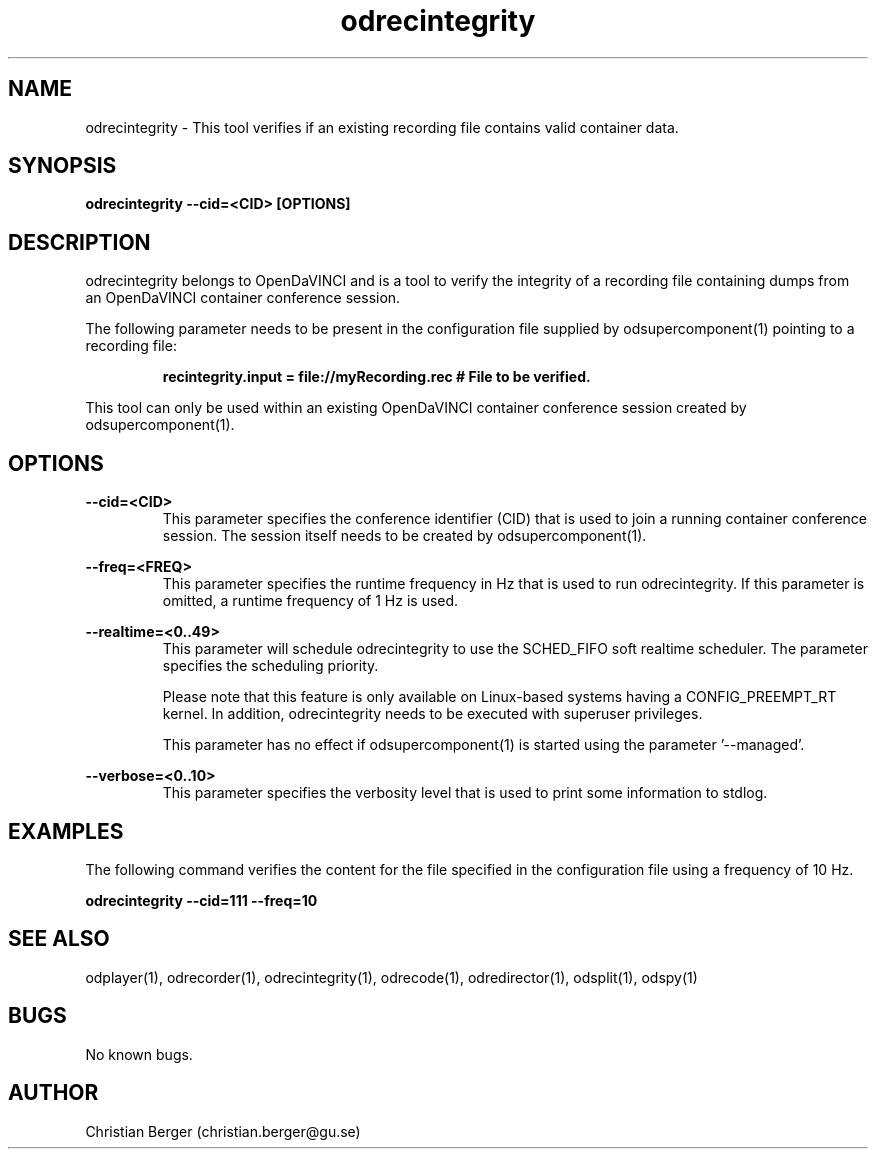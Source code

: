 .\" Manpage for odrecintegrity
.\" Author: Christian Berger <christian.berger@gu.se>.

.TH odrecintegrity 1 "31 July 2015" "2.0.5" "odrecintegrity man page"

.SH NAME
odrecintegrity \- This tool verifies if an existing recording file contains valid container data.



.SH SYNOPSIS
.B odrecintegrity --cid=<CID> [OPTIONS]



.SH DESCRIPTION
odrecintegrity belongs to OpenDaVINCI and is a tool to verify the integrity of a
recording file containing dumps from an OpenDaVINCI container conference session.

The following parameter needs to be present in the configuration file supplied by
odsupercomponent(1) pointing to a recording file:

.RS
.B recintegrity.input = file://myRecording.rec # File to be verified.
.RE

This tool can only be used within an existing OpenDaVINCI container conference session
created by odsupercomponent(1).



.SH OPTIONS
.B --cid=<CID>
.RS
This parameter specifies the conference identifier (CID) that is used to join a
running container conference session. The session itself needs to be created by
odsupercomponent(1).
.RE


.B --freq=<FREQ>
.RS
This parameter specifies the runtime frequency in Hz that is used to run odrecintegrity.
If this parameter is omitted, a runtime frequency of 1 Hz is used.
.RE


.B --realtime=<0..49>
.RS
This parameter will schedule odrecintegrity to use the SCHED_FIFO soft realtime
scheduler. The parameter specifies the scheduling priority.

Please note that this feature is only available on Linux-based systems having a
CONFIG_PREEMPT_RT kernel. In addition, odrecintegrity needs to be executed with
superuser privileges.

This parameter has no effect if odsupercomponent(1) is started using the
parameter '--managed'.
.RE


.B --verbose=<0..10>
.RS
This parameter specifies the verbosity level that is used to print some information to stdlog.
.RE



.SH EXAMPLES
The following command verifies the content for the file specified in the configuration file
using a frequency of 10 Hz.

.B odrecintegrity --cid=111 --freq=10



.SH SEE ALSO
odplayer(1), odrecorder(1), odrecintegrity(1), odrecode(1), odredirector(1), odsplit(1), odspy(1)



.SH BUGS
No known bugs.



.SH AUTHOR
Christian Berger (christian.berger@gu.se)

